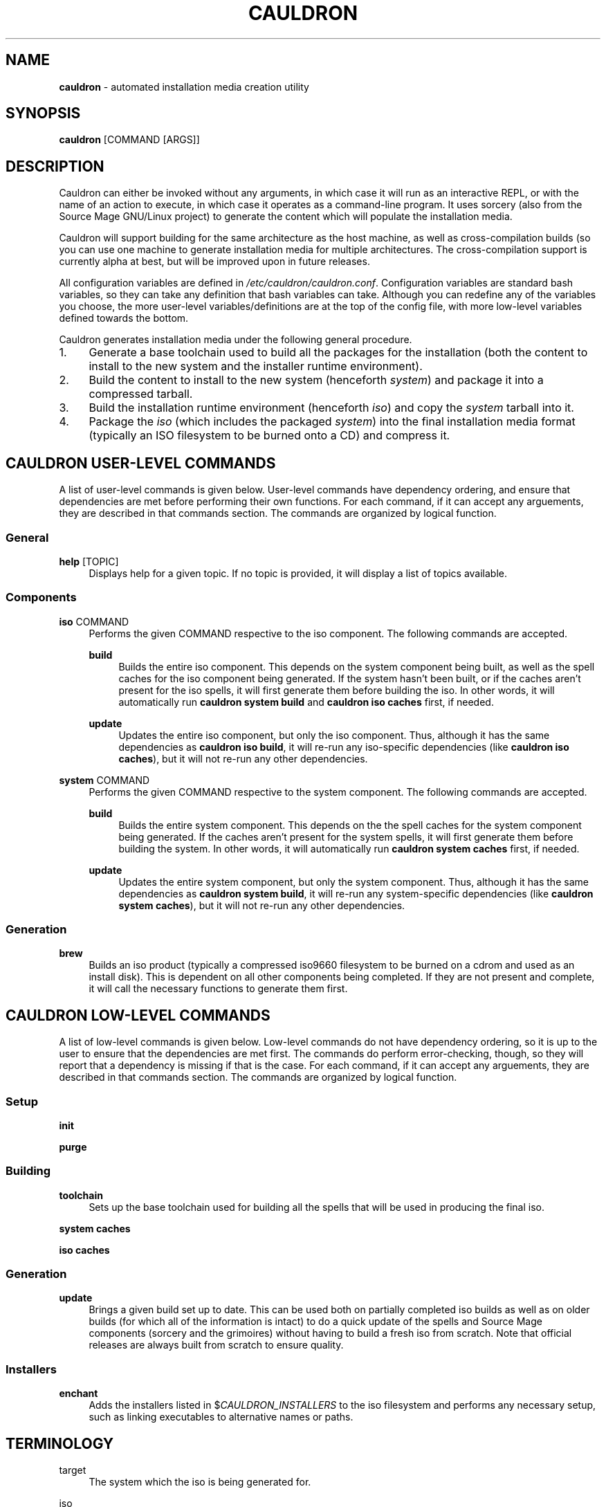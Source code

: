 '\" t
.\"     Title: enchantment
.\"    Author: [see the "Authors" section]
.\"      Date: 07/06/2010
.\"    Manual: Enchantment Manual
.\"  Language: English
.\"
.\" Copyright 2010 by the Cauldron Team, Source Mage GNU/Linux
.\" This software is free software; you can redistribute it and/or modify
.\" it under the terms of the GNU General Public License as published by
.\" the Free Software Foundation; either version 2 of the License, or
.\" (at your option) any later version.
.\"
.\" This software is distributed in the hope that it will be useful,
.\" but WITHOUT ANY WARRANTY; without even the implied warranty of
.\" MERCHANTABILITY or FITNESS FOR A PARTICULAR PURPOSE.  See the
.\" GNU General Public License for more details.
.\"
.\" You should have received a copy of the GNU General Public License
.\" along with this software; if not, write to the Free Software
.\" Foundation, Inc., 59 Temple Place, Suite 330, Boston, MA  02111-1307  USA
.\"
.TH CAULDRON 8 "22 March 2025" "Source Mage GNU/Linux" "System Administration"
.\" -----------------------------------------------------------------
.\" * set default formatting
.\" -----------------------------------------------------------------
.\" disable hyphenation
.nh
.\" disable justification (adjust text to left margin only)
.ad l
.\" -----------------------------------------------------------------
.\" * MAIN CONTENT STARTS HERE *
.\" -----------------------------------------------------------------
.SH "NAME"
\fBcauldron\fR \- automated installation media creation utility
.SH "SYNOPSIS"

.nf
\fBcauldron\fR [COMMAND [ARGS]]
.fi

.SH "DESCRIPTION"

Cauldron can either be invoked without any arguments, in which case it will run as an interactive REPL, or with the name of an action to execute, in which case it operates as a command-line program. It uses sorcery (also from the Source Mage GNU/Linux project) to generate the content which will populate the installation media.

Cauldron will support building for the same architecture as the host machine, as well as cross-compilation builds (so you can use one machine to generate installation media for multiple architectures. The cross-compilation support is currently alpha at best, but will be improved upon in future releases.

All configuration variables are defined in \fI/etc/cauldron/cauldron.conf\fR. Configuration variables are standard bash variables, so they can take any definition that bash variables can take. Although you can redefine any of the variables you choose, the more user-level variables/definitions are at the top of the config file, with more low-level variables defined towards the bottom.

Cauldron generates installation media under the following general procedure.
.nr step 1
.IP \n[step]. 4
Generate a base toolchain used to build all the packages for the installation (both the content to install to the new system and the installer runtime environment).
.nr step +1
.IP \n[step].
Build the content to install to the new system (henceforth \fIsystem\fP) and package it into a compressed tarball.
.nr step +1
.IP \n[step].
Build the installation runtime environment (henceforth \fIiso\fP) and copy the \fIsystem\fP tarball into it.
.nr step +1
.IP \n[step].
Package the \fIiso\fP (which includes the packaged \fIsystem\fP) into the final installation media format (typically an ISO filesystem to be burned onto a CD) and compress it.

.SH "CAULDRON USER-LEVEL COMMANDS"
A list of user-level commands is given below. User-level commands have dependency ordering, and ensure that dependencies are met before performing their own functions. For each command, if it can accept any arguements, they are described in that commands section. The commands are organized by logical function.
.SS "General"
.PP
\fBhelp\fR [TOPIC]
.RS 4
Displays help for a given topic. If no topic is provided, it will display a list of topics available.
.RE
.SS "Components"
.PP
\fBiso\fR COMMAND
.RS 4
Performs the given COMMAND respective to the iso component. The following commands are accepted.
.RE

.RS 4
\fBbuild\fR
.RE
.RS 8
Builds the entire iso component. This depends on the system component being built, as well as the spell caches for the iso component being generated. If the system hasn't been built, or if the caches aren't present for the iso spells, it will first generate them before building the iso. In other words, it will automatically run \fBcauldron system build\fR and \fBcauldron iso caches\fR first, if needed.
.RE

.RS 4
\fBupdate\fR
.RE
.RS 8
Updates the entire iso component, but only the iso component. Thus, although it has the same dependencies as \fBcauldron iso build\fR, it will re-run any iso-specific dependencies (like \fBcauldron iso caches\fR), but it will not re-run any other dependencies.
.RE
.PP
\fBsystem\fR COMMAND
.RS 4
Performs the given COMMAND respective to the system component. The following commands are accepted.
.RE

.RS 4
\fBbuild\fR
.RE
.RS 8
Builds the entire system component. This depends on the the spell caches for the system component being generated. If the caches aren't present for the system spells, it will first generate them before building the system. In other words, it will automatically run \fBcauldron system caches\fR first, if needed.
.RE

.RS 4
\fBupdate\fR
.RE
.RS 8
Updates the entire system component, but only the system component. Thus, although it has the same dependencies as \fBcauldron system build\fR, it will re-run any system-specific dependencies (like \fBcauldron system caches\fR), but it will not re-run any other dependencies.
.RE
.SS "Generation"
.PP
\fBbrew\fR
.RS 4
Builds an iso product (typically a compressed iso9660 filesystem to be burned on a cdrom and used as an install disk). This is dependent on all other components being completed. If they are not present and complete, it will call the necessary functions to generate them first.
.RE
.SH "CAULDRON LOW-LEVEL COMMANDS"
A list of low-level commands is given below. Low-level commands do not have dependency ordering, so it is up to the user to ensure that the dependencies are met first. The commands do perform error-checking, though, so they will report that a dependency is missing if that is the case. For each command, if it can accept any arguements, they are described in that commands section. The commands are organized by logical function.
.SS "Setup"
.PP
\fBinit\fR
.RS 4

.RE
.PP
\fBpurge\fR
.RS 4

.RE
.SS "Building"
.PP
\fBtoolchain\fR
.RS 4
Sets up the base toolchain used for building all the spells that will be used in producing the final iso.
.RE
.PP
\fBsystem caches\fR
.RS 4

.RE
.PP
\fBiso caches\fR
.RS 4

.RE
.SS "Generation"
.PP
\fBupdate\fR
.RS 4
Brings a given build set up to date. This can be used both on partially completed iso builds as well as on older builds (for which all of the information is intact) to do a quick update of the spells and Source Mage components (sorcery and the grimoires) without having to build a fresh iso from scratch. Note that official releases are always built from scratch to ensure quality.
.RE
.SS "Installers"
.PP
\fBenchant\fR
.RS 4
Adds the installers listed in $\fICAULDRON_INSTALLERS\fR to the iso filesystem and performs any necessary setup, such as linking executables to alternative names or paths.
.RE
.SH "TERMINOLOGY"
.PP
target
.RS 4
The system which the iso is being generated for.
.RE
.PP
iso
.RS 4
Refers to the installation runtime. The runtime is typically available via a burned cd, consisting of the contents of an iso9660 filesystem prepared by cauldron, hence the labelling of the runtime as iso. This is in contrast to system, defined below. The spells and binaries available for use in the iso may differ from those available in the system.
.RE
.PP
system
.RS 4
Refers to the target runtime. Note that the target runtime is not necessarily available in the target until after a certain stage of the installation is completed. This also refers to the pre-built compressed archive of the minimal target runtime, typically stored as system.tar.bz2 in the root directory of an officially released iso. The spells and binaries available for use in the system may differ from those available in the iso.
.RE
.PP
installer
.RS 4
A user interface to libenchantment (and the associated sub-libraries). This includes, for example, the command-line installer (described by the present man-page you are reading) and the TUI menu installer (which uses dialog to display the text menus).
.RE
.PP
spell
.RS 4
A software package.
.RE
.PP
source
.RS 4
The source code collection needed to build a spell.
.RE
.PP
cache
.RS 4
A compressed archive of a pre-built spell.
.RE
.SH "ENVIRONMENT VARIABLES"

Various enchantment commands use the following user-level environment variables. The default value is given in square brackets ('[' and ']') after the name of the environment variable. The default values may be overridden/changed either on the command line in the shell, or by setting the variable's value in the enchantment config file \fI/etc/enchantment/enchantment.conf\fR.
.SS "Source Paths"
.PP
\fIENCHANT_ISO_PATH\fR [/]
.RS 4
This represents where the iso is running from. Unless you know what you are doing and you want to do some really tricky hacking with the installation, it is highly recommended that you leave this at the default setting.
.RE
.PP
\fIENCHANT_SPELL_SOURCES\fR [$\fIENCHANT_ISO_PATH\fR/var/spool/sorcery]
.RS 4
Path where spell sources should be taken from to install into the target.
.RE
.PP
\fIENCHANT_SPELL_CACHES\fR [$\fIENCHANT_ISO_PATH\fR/var/cache/sorcery]
.RS 4
Path where spell caches should be taken from to install into the target.
.RE
.SS "Target Paths"
.PP
\fIENCHANT_TARGET\fR [$\fIENCHANT_ISO_PATH\fR/mnt/root]
.RS 4
Base path where content will be installed to. Typically this is where the root filesystem of the target system is mounted (e.g., /dev/sda1).
.RE
.PP
\fIENCHANT_TARGET_SOURCES\fR [$\fIENCHANT_TARGET\fR/var/spool/sorcery]
.RS 4
Path where spell sources should be installed to within the target. Normally you should not change this.
.RE
.PP
\fIENCHANT_TARGET_CACHES\fR [$\fIENCHANT_TARGET\fR/var/cache/sorcery]
.RS 4
Path where spell caches should be installed to within the target. Normally you should not change this.
.RE
.SS "Target Kernel"
.PP
\fIENCHANT_TARGET_KERNEL\fR [$\fIENCHANT_TARGET\fR/boot/vmlinuz]
.RS 4
Absolute path (including file name) of where the kernel image will be installed to in the target.
.RE
.PP
\fIENCHANT_TARGET_KMODS\fR [$\fIENCHANT_TARGET\fR/lib/modules]
.RS 4
Absolute path to the base directory of where the kernel modules will be installed to in the target. You normally shouldn't change this setting unless you have a good reason to and you know what you are doing.
.RE
.SS "Source Kernel"
.PP
\fIENCHANT_ISO_KVERS\fR [$(uname -r)]
.RS 4
The version of the kernel which the installation (not the target) is running.
.RE
.PP
\fIENCHANT_ISO_KERNEL\fR [$\fIENCHANT_ISO_PATH\fR/boot/vmlinux]
.RS 4
The kernel image which the installation (not the target) is running.
.RE
.PP
\fIENCHANT_ISO_KMODS\fR [$\fIENCHANT_ISO_PATH\fR/lib/modules]
.RS 4
The kernel modules which the installation (not the target) is running, corresponding to the kernel image and version given in \fIENCHANT_ISO_KVERS\fR and \fIENCHANT_ISO_KERNEL\fR.
.RE
.SS "Chroot Command"
.PP
\fIENCHANT_CHROOT\fR [$\fIENCHANT_ISO_PATH\fR/bin/chroot]
.RS 4
The command to run when chrooting into the target.
.RE
.SS "Spell Selection"
.PP
\fIENCHANT_SOURCES_LIST\fR [$\fIENCHANT_TMP\fR/spell-sources]
.RS 4
The list of spell sources you want to install.
.RE
.PP
\fIENCHANT_CACHES_LIST\fR [$\fIENCHANT_TMP\fR/spell-caches]
.RS 4
The list of spell caches you want to install.
.RE
.SS "Potion (history) Functionality"
.PP
\fIENCHANT_POTION\fR [$\fIENCHANT_TMP\fR/potion]
.RS 4
Specifies the base path of where installation state information is recorded. This information is used for the back and forward commands (see the \fBCOMMANDS\fR section above) as well as for installation restoration and automated installation.
.RE
.PP
\fIENCHANT_POTION_BUFFER\fR [20]
.RS 4
The size of each buffer in the potion system. This is the number of forward/back steps you can take. If this value is set to 0, potion is disabled.
.RE
.SS "Appearance"
.PP
\fIENCHANT_COLOR\fR [yes]
.RS 4
Whether to use colored output.
.RE
.SH "FILES"
.PP
$\fIENCHANT_TMP\fR/current_module
.RS 4
Tracks the current installation module (step) within the installation scheme.
.RE
.PP
$\fIENCHANT_TMP\fR/i18n-keymap
.RS 4
Defines the keymap in use for the installation session.
.RE
.PP
$\fIENCHANT_POTION\fR/back
.RS 4
A list of modules of length $\fIENCHANT_HISTORY_SIZE\fR used to go to previously visited modules, in the order they were visited.
.RE
.PP
$\fIENCHANT_POTION\fR/forward
.RS 4
A list of modules of length $\fIENCHANT_HISTORY_SIZE\fR used to return to modules one went "back" from (see above and the \fBCOMMANDS\fR section), in the order they were visited.
.RE
.SH "AUTHORS"
.PP
The Cauldron Team, Source Mage GNU/Linux
.SH "SEE ALSO"

\fBcauldron\fR(8), \fBsorcery\fR(8)
